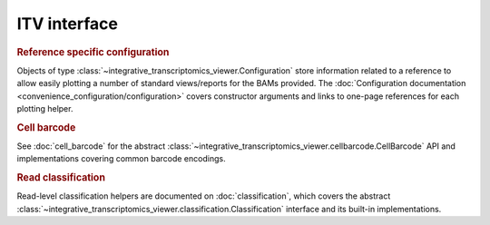 ITV interface
============================================
.. rubric:: Reference specific configuration

Objects of type :class:`~integrative_transcriptomics_viewer.Configuration` store information related to a reference to allow easily plotting a number of standard views/reports for the BAMs provided. The :doc:`Configuration documentation <convenience_configuration/configuration>` covers constructor arguments and links to one-page references for each plotting helper.


.. rubric:: Cell barcode

See :doc:`cell_barcode` for the abstract :class:`~integrative_transcriptomics_viewer.cellbarcode.CellBarcode` API and implementations covering common barcode encodings.


.. rubric:: Read classification

Read-level classification helpers are documented on :doc:`classification`, which covers the abstract :class:`~integrative_transcriptomics_viewer.classification.Classification` interface and its built-in implementations.
